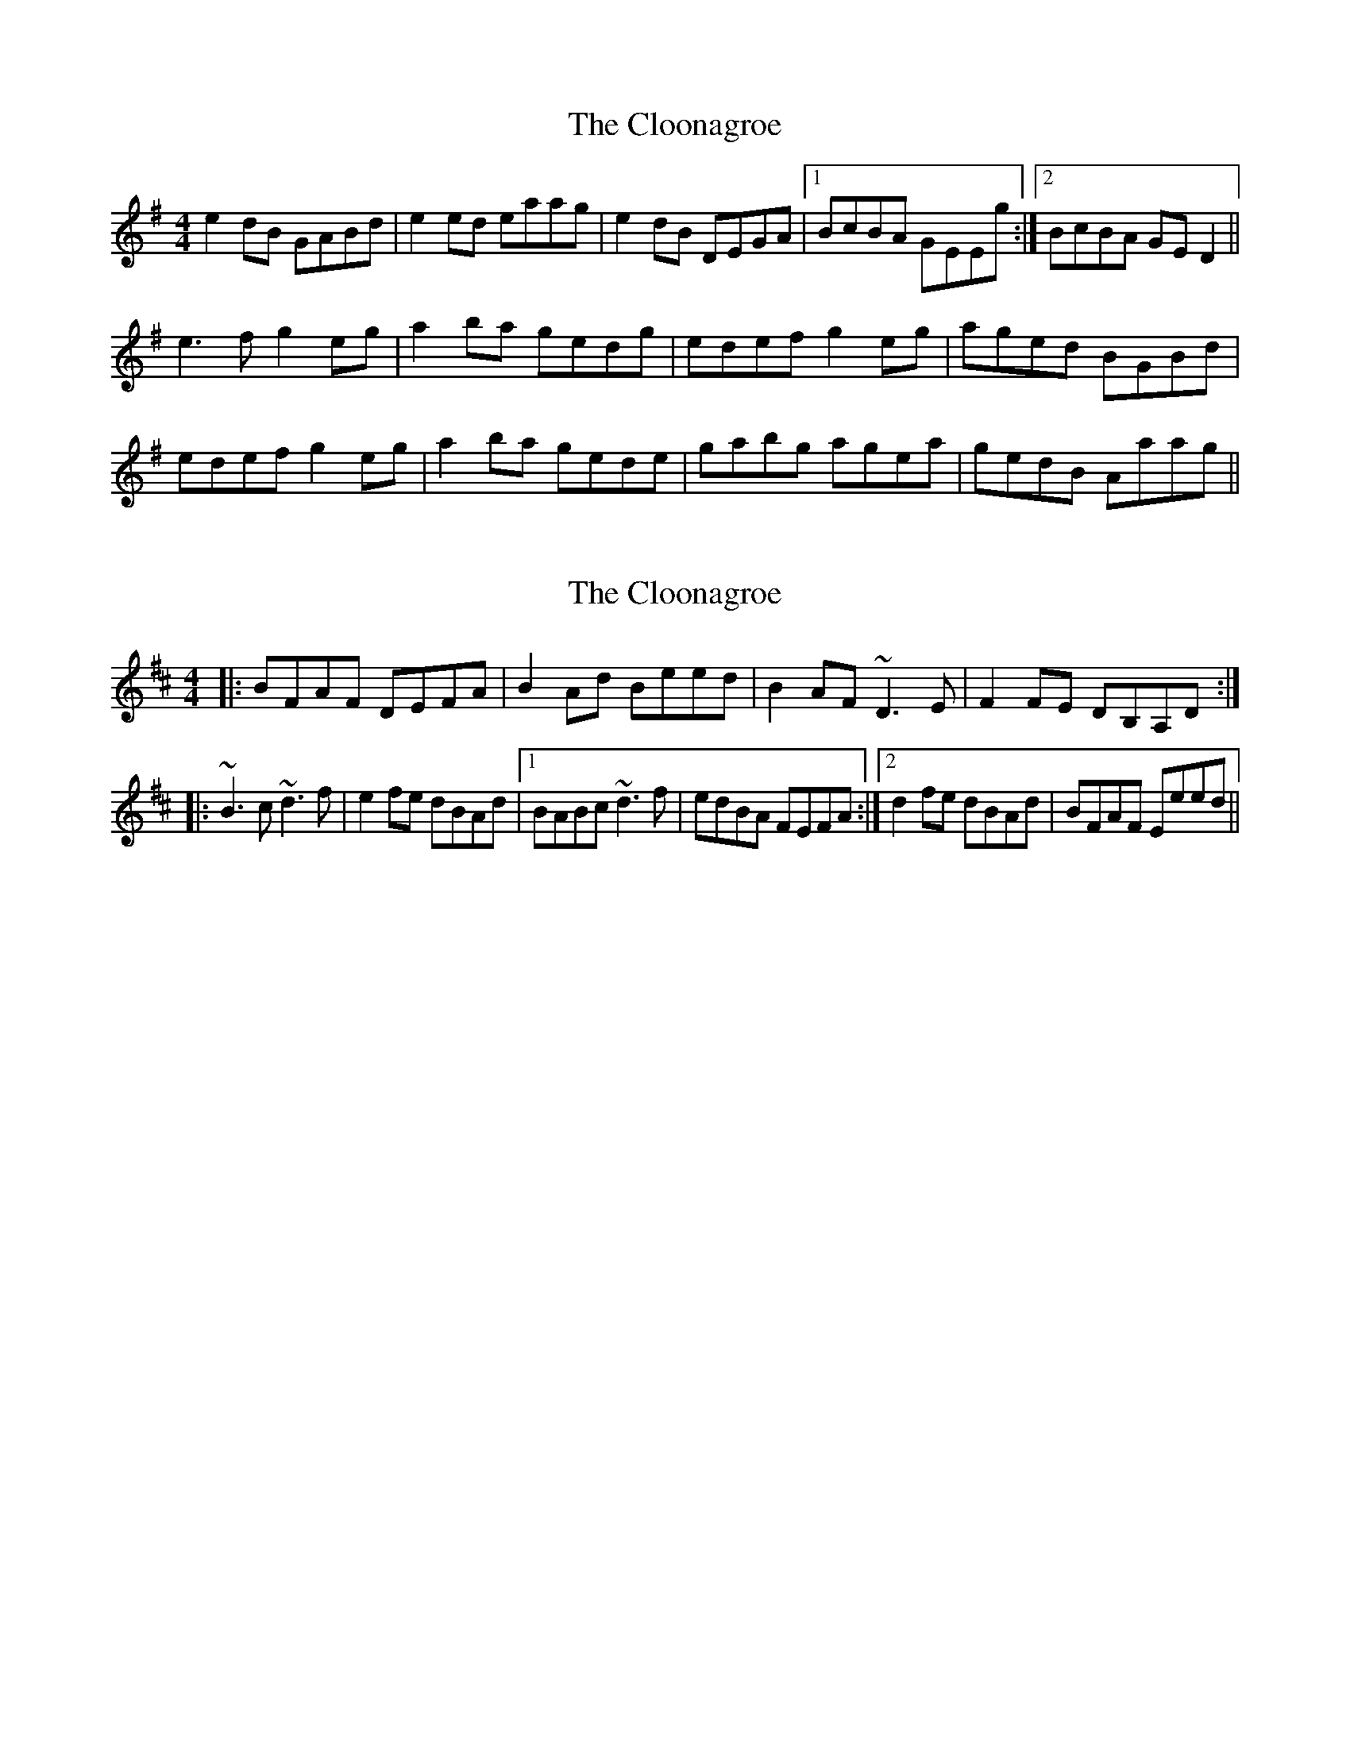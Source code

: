 X: 1
T: Cloonagroe, The
Z: slainte
S: https://thesession.org/tunes/5408#setting5408
R: reel
M: 4/4
L: 1/8
K: Ador
e2dB GABd|e2ed eaag|e2dB DEGA|1 BcBA GEEg:|2 BcBA GED2||
e3f g2eg|a2ba gedg|edef g2eg|aged BGBd|
edef g2eg|a2ba gede|gabg agea|gedB Aaag||
X: 2
T: Cloonagroe, The
Z: niall_kenny
S: https://thesession.org/tunes/5408#setting17573
R: reel
M: 4/4
L: 1/8
K: Dmaj
|: BFAF DEFA | B2 Ad Beed | B2 AF ~D3 E | F2 FE DB,A,D :||: ~B3 c ~d3 f | e2 fe dBAd |1 BABc ~d3 f | edBA FEFA :|2 d2 fe dBAd |BFAF Eeed ||
